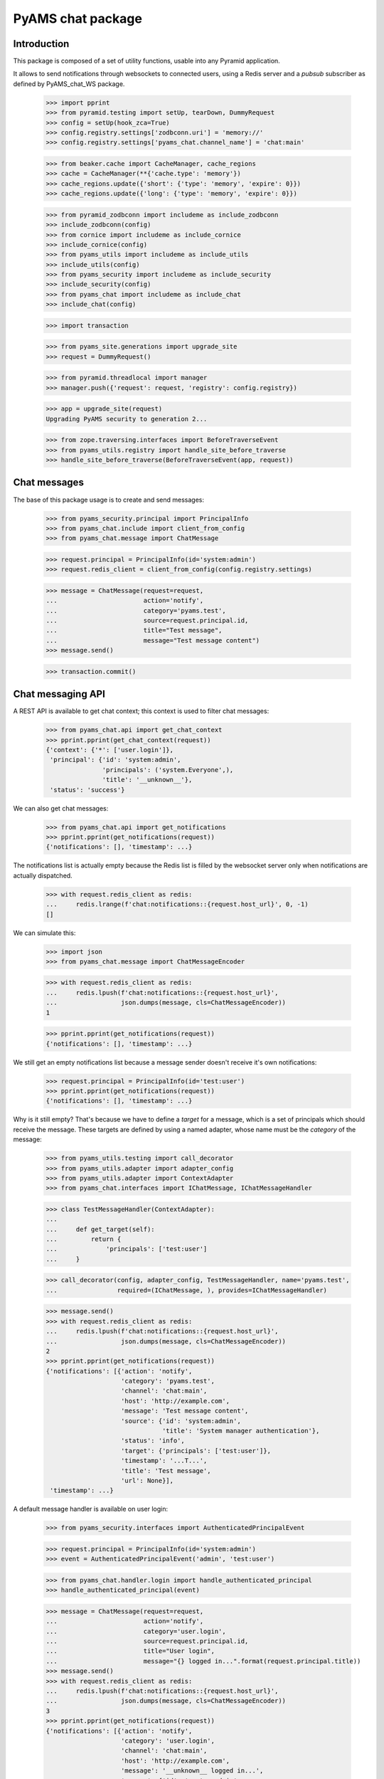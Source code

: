 ==================
PyAMS chat package
==================


Introduction
------------

This package is composed of a set of utility functions, usable into any Pyramid application.

It allows to send notifications through websockets to connected users, using a Redis server and
a *pubsub* subscriber as defined by PyAMS_chat_WS package.

    >>> import pprint
    >>> from pyramid.testing import setUp, tearDown, DummyRequest
    >>> config = setUp(hook_zca=True)
    >>> config.registry.settings['zodbconn.uri'] = 'memory://'
    >>> config.registry.settings['pyams_chat.channel_name'] = 'chat:main'

    >>> from beaker.cache import CacheManager, cache_regions
    >>> cache = CacheManager(**{'cache.type': 'memory'})
    >>> cache_regions.update({'short': {'type': 'memory', 'expire': 0}})
    >>> cache_regions.update({'long': {'type': 'memory', 'expire': 0}})

    >>> from pyramid_zodbconn import includeme as include_zodbconn
    >>> include_zodbconn(config)
    >>> from cornice import includeme as include_cornice
    >>> include_cornice(config)
    >>> from pyams_utils import includeme as include_utils
    >>> include_utils(config)
    >>> from pyams_security import includeme as include_security
    >>> include_security(config)
    >>> from pyams_chat import includeme as include_chat
    >>> include_chat(config)

    >>> import transaction

    >>> from pyams_site.generations import upgrade_site
    >>> request = DummyRequest()

    >>> from pyramid.threadlocal import manager
    >>> manager.push({'request': request, 'registry': config.registry})

    >>> app = upgrade_site(request)
    Upgrading PyAMS security to generation 2...

    >>> from zope.traversing.interfaces import BeforeTraverseEvent
    >>> from pyams_utils.registry import handle_site_before_traverse
    >>> handle_site_before_traverse(BeforeTraverseEvent(app, request))


Chat messages
-------------

The base of this package usage is to create and send messages:

    >>> from pyams_security.principal import PrincipalInfo
    >>> from pyams_chat.include import client_from_config
    >>> from pyams_chat.message import ChatMessage

    >>> request.principal = PrincipalInfo(id='system:admin')
    >>> request.redis_client = client_from_config(config.registry.settings)

    >>> message = ChatMessage(request=request,
    ...                       action='notify',
    ...                       category='pyams.test',
    ...                       source=request.principal.id,
    ...                       title="Test message",
    ...                       message="Test message content")
    >>> message.send()

    >>> transaction.commit()


Chat messaging API
------------------

A REST API is available to get chat context; this context is used to filter chat messages:

    >>> from pyams_chat.api import get_chat_context
    >>> pprint.pprint(get_chat_context(request))
    {'context': {'*': ['user.login']},
     'principal': {'id': 'system:admin',
                   'principals': ('system.Everyone',),
                   'title': '__unknown__'},
     'status': 'success'}

We can also get chat messages:

    >>> from pyams_chat.api import get_notifications
    >>> pprint.pprint(get_notifications(request))
    {'notifications': [], 'timestamp': ...}

The notifications list is actually empty because the Redis list is filled by the websocket
server only when notifications are actually dispatched.

    >>> with request.redis_client as redis:
    ...     redis.lrange(f'chat:notifications::{request.host_url}', 0, -1)
    []

We can simulate this:

    >>> import json
    >>> from pyams_chat.message import ChatMessageEncoder

    >>> with request.redis_client as redis:
    ...     redis.lpush(f'chat:notifications::{request.host_url}',
    ...                 json.dumps(message, cls=ChatMessageEncoder))
    1

    >>> pprint.pprint(get_notifications(request))
    {'notifications': [], 'timestamp': ...}

We still get an empty notifications list because a message sender doesn't receive it's
own notifications:

    >>> request.principal = PrincipalInfo(id='test:user')
    >>> pprint.pprint(get_notifications(request))
    {'notifications': [], 'timestamp': ...}

Why is it still empty? That's because we have to define a *target* for a message, which is
a set of principals which should receive the message. These targets are defined by using a
named adapter, whose name must be the *category* of the message:

    >>> from pyams_utils.testing import call_decorator
    >>> from pyams_utils.adapter import adapter_config
    >>> from pyams_utils.adapter import ContextAdapter
    >>> from pyams_chat.interfaces import IChatMessage, IChatMessageHandler

    >>> class TestMessageHandler(ContextAdapter):
    ...
    ...     def get_target(self):
    ...         return {
    ...             'principals': ['test:user']
    ...     }

    >>> call_decorator(config, adapter_config, TestMessageHandler, name='pyams.test',
    ...                required=(IChatMessage, ), provides=IChatMessageHandler)

    >>> message.send()
    >>> with request.redis_client as redis:
    ...     redis.lpush(f'chat:notifications::{request.host_url}',
    ...                 json.dumps(message, cls=ChatMessageEncoder))
    2
    >>> pprint.pprint(get_notifications(request))
    {'notifications': [{'action': 'notify',
                        'category': 'pyams.test',
                        'channel': 'chat:main',
                        'host': 'http://example.com',
                        'message': 'Test message content',
                        'source': {'id': 'system:admin',
                                   'title': 'System manager authentication'},
                        'status': 'info',
                        'target': {'principals': ['test:user']},
                        'timestamp': '...T...',
                        'title': 'Test message',
                        'url': None}],
     'timestamp': ...}

A default message handler is available on user login:

    >>> from pyams_security.interfaces import AuthenticatedPrincipalEvent

    >>> request.principal = PrincipalInfo(id='system:admin')
    >>> event = AuthenticatedPrincipalEvent('admin', 'test:user')

    >>> from pyams_chat.handler.login import handle_authenticated_principal
    >>> handle_authenticated_principal(event)

    >>> message = ChatMessage(request=request,
    ...                       action='notify',
    ...                       category='user.login',
    ...                       source=request.principal.id,
    ...                       title="User login",
    ...                       message="{} logged in...".format(request.principal.title))
    >>> message.send()
    >>> with request.redis_client as redis:
    ...     redis.lpush(f'chat:notifications::{request.host_url}',
    ...                 json.dumps(message, cls=ChatMessageEncoder))
    3
    >>> pprint.pprint(get_notifications(request))
    {'notifications': [{'action': 'notify',
                        'category': 'user.login',
                        'channel': 'chat:main',
                        'host': 'http://example.com',
                        'message': '__unknown__ logged in...',
                        'source': {'id': 'system:admin',
                                   'title': 'System manager authentication'},
                        'status': 'info',
                        'target': {'principals': ['system:admin']},
                        'timestamp': '...T...',
                        'title': 'User login',
                        'url': None}],
     'timestamp': ...}


Chat notifications viewlet
--------------------------

A small viewlet is available to integrate notifications into management interface:

    >>> from pyams_chat.zmi.viewlet.notifications import UserNotificationsViewlet

    >>> viewlet = UserNotificationsViewlet(app, request, None, None)
    >>> viewlet.update()
    >>> print(viewlet.render())
    <div id="user-notifications" class="ml-1"
         data-ams-modules='{
            "notifications": "notifications",
            "chat": "/--static--/pyams_chat/:version:...T.../js/pyams_chat.js"
         }'
         data-ams-callback="MyAMS.chat.initChat"
         data-ams-events-handlers='{"show.bs.dropdown": "MyAMS.notifications.getNotifications"}'
         data-ams-events-options='{"localTimestamp": "true"}'
         data-ams-jwt-refresh-route="http://example.com/api/auth/jwt/token"
         data-ams-jwt-verify-route="http://example.com/api/auth/jwt/verify"
         data-ams-notifications-target="#notifications-pane"
         data-ams-notifications-source="http://example.com/api/chat/notifications">
        <a href="#" class="btn btn-light pt-2"
           data-toggle="dropdown" data-offset="36,7">
            <i class="fa fa-bell hint"
               title="Notifications"
               data-placement="bottom" data-offset="0,10"></i>
            <b id="notifications-count" data-content="10"
               class="badge bg-danger text-white"></b>
        </a>
        <div class="dropdown-menu dropdown-menu-right p-1"
             data-ams-click-dismiss="false">
            <div class="position-relative d-flex flex-column h-100">
                <ul class="nav nav-tabs nav-fill">
                    <li class="nav-item">
                        <a href="#notifications-pane" class="nav-link active"
                           data-toggle="tab"
                           data-ams-events-handlers='{"show.bs.tab": "MyAMS.notifications.getNotifications"}'
                           data-ams-events-options='{"localTimestamp": "true"}'>Notifications</a>
                    </li>
                </ul>
                <div class="tab-content flex-grow-1 overflow-hidden p-1 pt-2 border">
                    <div class="tab-pane d-flex flex-column overflow-hidden h-100 fade show active"
                         id="notifications-pane">
                        <!-- dynamic content -->
                    </div>
                </div>
            </div>
        </div>
    </div>


Tests cleanup:

    >>> tearDown()
